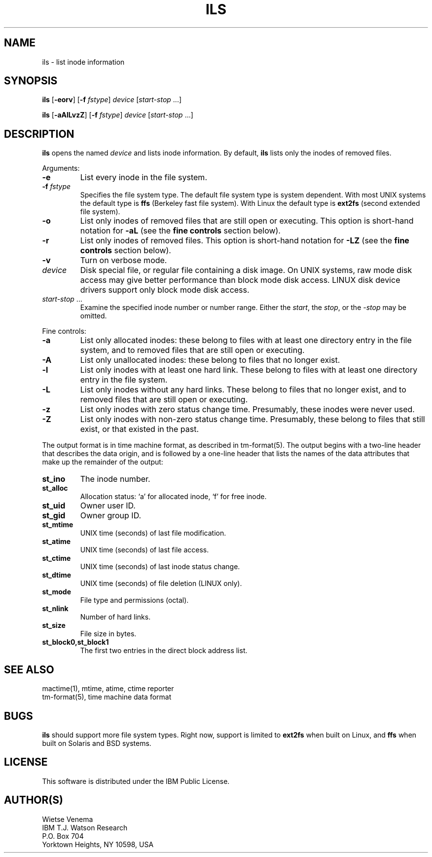 .TH ILS 1 
.ad
.fi
.SH NAME
ils
\-
list inode information
.SH SYNOPSIS
.na
.nf
.ad
.fi
\fBils\fR [\fB-eorv\fR] [\fB-f \fIfstype\fR]
\fIdevice\fR [\fIstart-stop\fR ...]

\fBils\fR [\fB-aAlLvzZ\fR] [\fB-f \fIfstype\fR]
\fIdevice\fR [\fIstart-stop\fR ...]
.SH DESCRIPTION
.ad
.fi
\fBils\fR opens the named \fIdevice\fR and lists inode information.
By default, \fBils\fR lists only the inodes of removed files.

Arguments:
.IP \fB-e\fR
List every inode in the file system.
.IP "\fB-f\fI fstype\fR"
Specifies the file system type. The default file system type
is system dependent. With most UNIX systems the default type
is \fBffs\fR (Berkeley fast file system). With Linux the default
type is \fBext2fs\fR (second extended file system).
.IP \fB-o\fR
List only inodes of removed files that are still open or executing.
This option is short-hand notation for \fB-aL\fR
(see the \fBfine controls\fR section below).
.IP \fB-r\fR
List only inodes of removed files. This option is short-hand notation
for \fB-LZ\fR
(see the \fBfine controls\fR section below).
.IP \fB-v\fR
Turn on verbose mode.
.IP \fIdevice\fR
Disk special file, or regular file containing a disk image.
On UNIX systems, raw mode disk access may give better performance
than block mode disk access.  LINUX disk device drivers support
only block mode disk access.
.IP "\fIstart-stop\fR ..."
Examine the specified inode number or number range. Either the
\fIstart\fR, the \fIstop\fR, or the \fI-stop\fR may be omitted.
.PP
Fine controls:
.IP \fB-a\fR
List only allocated inodes: these belong to files with at least one
directory entry in the file system, and to removed files that
are still open or executing.
.IP \fB-A\fR
List only unallocated inodes: these belong to files that no longer
exist.
.IP \fB-l\fR
List only inodes with at least one hard link. These belong to files
with at least one directory entry in the file system.
.IP \fB-L\fR
List only inodes without any hard links. These belong to files that no
longer exist, and to removed files that are still open or executing.
.IP \fB-z\fR
List only inodes with zero status change time. Presumably, these
inodes were never used.
.IP \fB-Z\fR
List only inodes with non-zero status change time. Presumably, these
belong to files that still exist, or that existed in the past.
.PP
The output format is in time machine format, as described in
tm-format(5). The output begins with a two-line header that
describes the data origin, and is followed by a one-line header
that lists the names of the data attributes that make up the
remainder of the output:
.IP \fBst_ino\fR
The inode number.
.IP \fBst_alloc\fR
Allocation status: `a' for allocated inode, `f' for free inode.
.IP \fBst_uid\fR
Owner user ID.
.IP \fBst_gid\fR
Owner group ID.
.IP \fBst_mtime\fR
UNIX time (seconds) of last file modification.
.IP \fBst_atime\fR
UNIX time (seconds) of last file access.
.IP \fBst_ctime\fR
UNIX time (seconds) of last inode status change.
.IP \fBst_dtime\fR
UNIX time (seconds) of file deletion (LINUX only).
.IP \fBst_mode\fR
File type and permissions (octal).
.IP \fBst_nlink\fR
Number of hard links.
.IP \fBst_size\fR
File size in bytes.
.IP \fBst_block0,st_block1\fR
The first two entries in the direct block address list.
.SH SEE ALSO
.na
.nf
mactime(1), mtime, atime, ctime reporter
tm-format(5), time machine data format
.SH BUGS
.ad
.fi
\fBils\fR should support more file system types. Right now, support
is limited to \fBext2fs\fR when built on Linux, and \fBffs\fR when
built on Solaris and BSD systems.
.SH LICENSE
.na
.nf
This software is distributed under the IBM Public License.
.SH AUTHOR(S)
.na
.nf
Wietse Venema
IBM T.J. Watson Research
P.O. Box 704
Yorktown Heights, NY 10598, USA
